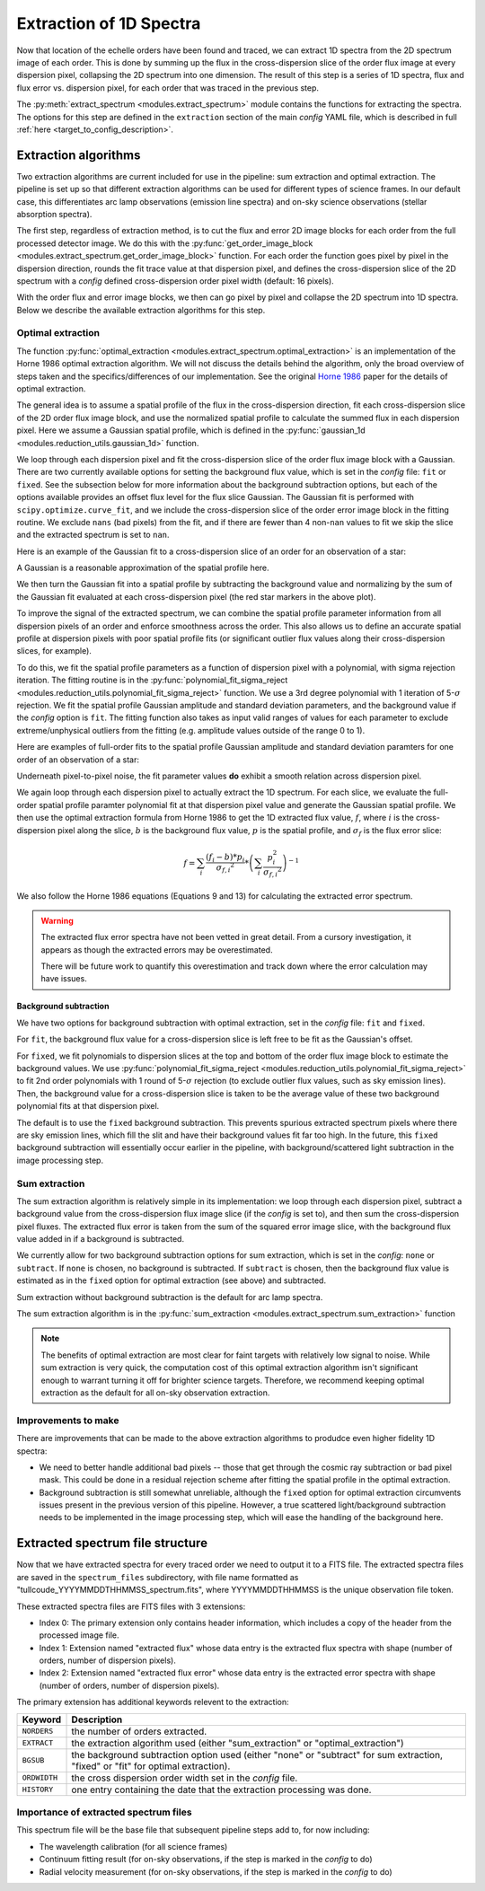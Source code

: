 Extraction of 1D Spectra
========================

.. role:: purple

Now that location of the echelle orders have been found and traced, we can extract 1D spectra from the 2D spectrum image of each order. This is done by summing up the flux in the cross-dispersion slice of the order flux image at every dispersion pixel, collapsing the 2D spectrum into one dimension. The result of this step is a series of 1D spectra, flux and flux error vs. dispersion pixel, for each order that was traced in the previous step.

The :py:meth:`extract_spectrum <modules.extract_spectrum>` module contains the functions for extracting the spectra. The options for this step are defined in the ``extraction`` section of the main *config* YAML file, which is described in full :ref:`here <target_to_config_description>`.

Extraction algorithms
---------------------

Two extraction algorithms are current included for use in the pipeline: sum extraction and optimal extraction. The pipeline is set up so that different extraction algorithms can be used for different types of science frames. In our default case, this differentiates arc lamp observations (emission line spectra) and on-sky science observations (stellar absorption spectra).

The first step, regardless of extraction method, is to cut the flux and error 2D image blocks for each order from the full processed detector image. We do this with the :py:func:`get_order_image_block <modules.extract_spectrum.get_order_image_block>` function. For each order the function goes pixel by pixel in the dispersion direction, rounds the fit trace value at that dispersion pixel, and defines the cross-dispersion slice of the 2D spectrum with a *config* defined cross-dispersion order pixel width (default: 16 pixels).

With the order flux and error image blocks, we then can go pixel by pixel and collapse the 2D spectrum into 1D spectra. Below we describe the available extraction algorithms for this step.

Optimal extraction
++++++++++++++++++

The function :py:func:`optimal_extraction <modules.extract_spectrum.optimal_extraction>` is an implementation of the Horne 1986 optimal extraction algorithm.
We will not discuss the details behind the algorithm, only the broad overview of steps taken and the specifics/differences of our implementation. See the original `Horne 1986 <https://ui.adsabs.harvard.edu/abs/1986PASP...98..609H/abstract>`_ paper for the details of optimal extraction.

The general idea is to assume a spatial profile of the flux in the cross-dispersion direction, fit each cross-dispersion slice of the 2D order flux image block, and use the normalized spatial profile to calculate the summed flux in each dispersion pixel. Here we assume a Gaussian spatial profile, which is defined in the :py:func:`gaussian_1d <modules.reduction_utils.gaussian_1d>` function. 

We loop through each dispersion pixel and fit the cross-dispersion slice of the order flux image block with a Gaussian. There are two currently available options for setting the background flux value, which is set in the *config* file: ``fit`` or ``fixed``. See the subsection below for more information about the background subtraction options, but each of the options available provides an offset flux level for the flux slice Gaussian. The Gaussian fit is performed with ``scipy.optimize.curve_fit``, and we include the cross-dispersion slice of the order error image block in the fitting routine. We exclude ``nans`` (bad pixels) from the fit, and if there are fewer than 4 non-``nan`` values to fit we skip the slice and the extracted spectrum is set to ``nan``. 

Here is an example of the Gaussian fit to a cross-dispersion slice of an order for an observation of a star:

.. image:: images/example_xdisp_slice_gauss_fit.pdf
	:width: 50%
	:alt: Example Gaussian fit to x-disp pixel slice.

A Gaussian is a reasonable approximation of the spatial profile here.

We then turn the Gaussian fit into a spatial profile by subtracting the background value and normalizing by the sum of the Gaussian fit evaluated at each cross-dispersion pixel (the red star markers in the above plot).

To improve the signal of the extracted spectrum, we can combine the spatial profile parameter information from all dispersion pixels of an order and enforce smoothness across the order. This also allows us to define an accurate spatial profile at dispersion pixels with poor spatial profile fits (or significant outlier flux values along their cross-dispersion slices, for example).

To do this, we fit the spatial profile parameters as a function of dispersion pixel with a polynomial, with sigma rejection iteration. The fitting routine is in the :py:func:`polynomial_fit_sigma_reject <modules.reduction_utils.polynomial_fit_sigma_reject>` function. We use a 3rd degree polynomial with 1 iteration of 5-:math:`\sigma` rejection. We fit the spatial profile Gaussian amplitude and standard deviation parameters, and the background value if the *config* option is ``fit``. The fitting function also takes as input valid ranges of values for each parameter to exclude extreme/unphysical outliers from the fitting (e.g. amplitude values outside of the range 0 to 1).

Here are examples of full-order fits to the spatial profile Gaussian amplitude and standard deviation paramters for one order of an observation of a star:

.. image:: images/example_spatial_prof_par_fits.pdf
	:width: 90%
	:alt: Example fit to spatial profile parameters across dispersion pixel.

Underneath pixel-to-pixel noise, the fit parameter values **do** exhibit a smooth relation across dispersion pixel. 

We again loop through each dispersion pixel to actually extract the 1D spectrum. For each slice, we evaluate the full-order spatial profile paramter polynomial fit at that dispersion pixel value and generate the Gaussian spatial profile. We then use the optimal extraction formula from Horne 1986 to get the 1D extracted flux value, :math:`f`, where :math:`i` is the cross-dispersion pixel along the slice, :math:`b` is the background flux value, :math:`p` is the spatial profile, and :math:`\sigma_f` is the flux error slice:

.. math::
	
	f = \sum_{i} \frac{ ( f_{i} - b ) * p_{i}}{\sigma_{f,i} ^ 2} * \left ( \sum_{i} \frac{p_i^2}{\sigma_{f,i} ^ 2} \right )^{-1}

We also follow the Horne 1986 equations (Equations 9 and 13) for calculating the extracted error spectrum.

.. warning::

	The extracted flux error spectra have not been vetted in great detail. From a cursory investigation, it appears as though the extracted errors may be overestimated.

	There will be future work to quantify this overestimation and track down where the error calculation may have issues.

Background subtraction
^^^^^^^^^^^^^^^^^^^^^^

We have two options for background subtraction with optimal extraction, set in the *config* file: ``fit`` and ``fixed``.

For ``fit``, the background flux value for a cross-dispersion slice is left free to be fit as the Gaussian's offset. 

For ``fixed``, we fit polynomials to dispersion slices at the top and bottom of the order flux image block to estimate the background values. We use :py:func:`polynomial_fit_sigma_reject <modules.reduction_utils.polynomial_fit_sigma_reject>` to fit 2nd order polynomials with 1 round of 5-:math:`\sigma` rejection (to exclude outlier flux values, such as sky emission lines). Then, the background value for a cross-dispersion slice is taken to be the average value of these two background polynomial fits at that dispersion pixel.

The default is to use the ``fixed`` background subtraction. This prevents spurious extracted spectrum pixels where there are sky emission lines, which fill the slit and have their background values fit far too high. In the future, this ``fixed`` background subtraction will essentially occur earlier in the pipeline, with background/scattered light subtraction in the image processing step.

Sum extraction
++++++++++++++

The sum extraction algorithm is relatively simple in its implementation: we loop through each dispersion pixel, subtract a background value from the cross-dispersion flux image slice (if the *config* is set to), and then sum the cross-dispersion pixel fluxes. The extracted flux error is taken from the sum of the squared error image slice, with the background flux value added in if a background is subtracted.

We currently allow for two background subtraction options for sum extraction, which is set in the *config*: ``none`` or ``subtract``. If ``none`` is chosen, no background is subtracted. If ``subtract`` is chosen, then the background flux value is estimated as in the ``fixed`` option for optimal extraction (see above) and subtracted.

Sum extraction without background subtraction is the default for arc lamp spectra.

The sum extraction algorithm is in the :py:func:`sum_extraction <modules.extract_spectrum.sum_extraction>` function

.. note::

	The benefits of optimal extraction are most clear for faint targets with relatively low signal to noise. While sum extraction is very quick, the computation cost of this optimal extraction algorithm isn't significant enough to warrant turning it off for brighter science targets. Therefore, we recommend keeping optimal extraction as the default for all on-sky observation extraction.

Improvements to make
++++++++++++++++++++

There are improvements that can be made to the above extraction algorithms to produdce even higher fidelity 1D spectra:

- We need to better handle additional bad pixels -- those that get through the cosmic ray subtraction or bad pixel mask. This could be done in a residual rejection scheme after fitting the spatial profile in the optimal extraction.
- Background subtraction is still somewhat unreliable, although the ``fixed`` option for optimal extraction circumvents issues present in the previous version of this pipeline. However, a true scattered light/background subtraction needs to be implemented in the image processing step, which will ease the handling of the background here.

.. _target_to_spectrum_file:

Extracted spectrum file structure
---------------------------------

Now that we have extracted spectra for every traced order we need to output it to a FITS file. The extracted spectra files are saved in the ``spectrum_files`` subdirectory, with file name formatted as "tullcoude_YYYYMMDDTHHMMSS_spectrum.fits", where YYYYMMDDTHHMMSS is the unique observation file token.

These extracted spectra files are FITS files with 3 extensions:

- Index 0: The primary extension only contains header information, which includes a copy of the header from the processed image file.
- Index 1: Extension named "extracted flux" whose data entry is the extracted flux spectra with shape (number of orders, number of dispersion pixels).
- Index 2: Extension named "extracted flux error" whose data entry is the extracted error spectra with shape (number of orders, number of dispersion pixels).

The primary extension has additional keywords relevent to the extraction:

============ =================================================================================================================================
**Keyword**  **Description**
------------ ---------------------------------------------------------------------------------------------------------------------------------
``NORDERS``  the number of orders extracted.
``EXTRACT``  the extraction algorithm used (either "sum_extraction" or "optimal_extraction")
``BGSUB``    the background subtraction option used (either "none" or "subtract" for sum extraction, "fixed" or "fit" for optimal extraction).
``ORDWIDTH`` the cross dispersion order width set in the *config* file.
``HISTORY``  one entry containing the date that the extraction processing was done.
============ =================================================================================================================================

Importance of extracted spectrum files
++++++++++++++++++++++++++++++++++++++

This spectrum file will be the base file that subsequent pipeline steps add to, for now including:

- The wavelength calibration (for all science frames)
- Continuum fitting result (for on-sky observations, if the step is marked in the *config* to do)
- Radial velocity measurement (for on-sky observations, if the step is marked in the *config* to do)







